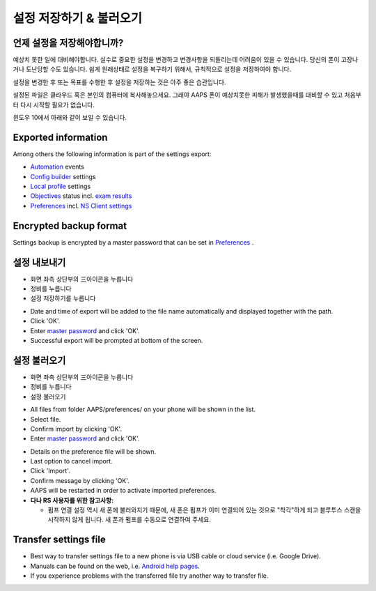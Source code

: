 설정 저장하기 & 불러오기
**************************************************

언제 설정을 저장해야합니까?
==================================================
예상치 못한 일에 대비해야합니다. 실수로 중요한 설정을 변경하고 변경사항을 되돌리는데 어려움이 있을 수 있습니다. 당신의 폰이 고장나거나 도난당할 수도 있습니다. 쉽게 원래상태로 설정을 복구하기 위해서, 규칙적으로 설정을 저장하여야 합니다.

설정을 변경한 후 또는 목표를 수행한 후 설정을 저장하는 것은 아주 좋은 습관입니다. 

설정된 파일은 클라우드 혹은 본인의 컴퓨터에 복사해놓으세요. 그래야 AAPS 폰이 예상치못한 피해가 발생했을때를 대비할 수 있고 처음부터 다시 시작할 필요가 없습니다.

윈도우 10에서 아래와 같이 보일 수 있습니다.
  
.. image:: ../images/AAPS_ExImportSettingsWin.png
  :alt: AndroidAPS Preferences phone connected to computer

Exported information
==================================================
Among others the following information is part of the settings export:

* `Automation <../Usage/Automation.html>`_ events
* `Config builder <../Configuration/Config-Builder.html>`_ settings
* `Local profile <../Configuration/Config-Builder.html#local-profile-recommended>`_ settings
* `Objectives <../Usage/Objectives.html>`_ status incl. `exam results <../Usage/Objectives.html#objective-3-proof-your-knowledge>`_
* `Preferences <../Configuration/Preferences.html>`_ incl. `NS Client settings <../Configuration/Preferences.html#ns-client>`_

Encrypted backup format
==================================================
Settings backup is encrypted by a master password that can be set in `Preferences <../Configuration/Preferences.html#master-password>`_ .


설정 내보내기
==================================================
* 화면 좌측 상단부의  三아이콘을 누릅니다
* 정비를 누릅니다
* 설정 저장하기를 누릅니다

.. image:: ../images/AAPS_ExportSettings1.png
  :alt: AndroidAPS export settings 1

* Date and time of export will be added to the file name automatically and displayed together with the path.
* Click 'OK'.
* Enter `master password <../Configuration/Preferences.html#master-password>`_ and click 'OK'.
* Successful export will be prompted at bottom of the screen.

.. image:: ../images/AAPS_ExportSettings2.png
  :alt: AndroidAPS export settings 2
  
설정 불러오기
==================================================
* 화면 좌측 상단부의  三아이콘을 누릅니다
* 정비를 누릅니다
* 설정 불러오기

.. image:: ../images/AAPS_ImportSettings1.png
  :alt: AndroidAPS import settings 1

* All files from folder AAPS/preferences/ on your phone will be shown in the list.
* Select file.
* Confirm import by clicking 'OK'.
* Enter `master password <../Configuration/Preferences.html#master-password>`_ and click 'OK'.

.. image:: ../images/AAPS_ImportSettings2.png
  :alt: AndroidAPS import settings 2

* Details on the preference file will be shown.
* Last option to cancel import.
* Click 'Import'.
* Confirm message by clicking 'OK'.
* AAPS will be restarted in order to activate imported preferences.

* **다나 RS 사용자를 위한 참고사항:**

  * 펌프 연결 설정 역시 새 폰에 불러와지기 때문에, 새 폰은 펌프가 이미 연결되어 있는 것으로 "착각"하게 되고 블루투스 스캔을 시작하지 않게 됩니다. 새 폰과 펌프를 수동으로 연결하여 주세요.
  
Transfer settings file
==================================================
* Best way to transfer settings file to a new phone is via USB cable or cloud service (i.e. Google Drive).
* Manuals can be found on the web, i.e. `Android help pages <https://support.google.com/android/answer/9064445?hl=en>`_.
* If you experience problems with the transferred file try another way to transfer file.
